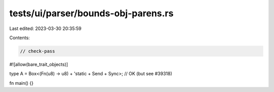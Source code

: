 tests/ui/parser/bounds-obj-parens.rs
====================================

Last edited: 2023-03-30 20:35:59

Contents:

.. code-block:: rs

    // check-pass

#![allow(bare_trait_objects)]

type A = Box<(Fn(u8) -> u8) + 'static + Send + Sync>; // OK (but see #39318)

fn main() {}


